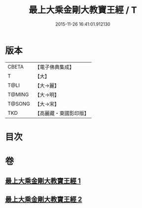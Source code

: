 #+TITLE: 最上大乘金剛大教寶王經 / T
#+DATE: 2015-11-26 16:41:01.912130
* 版本
 |     CBETA|【電子佛典集成】|
 |         T|【大】     |
 |      T@LI|【大→麗】   |
 |    T@MING|【大→明】   |
 |    T@SONG|【大→宋】   |
 |       TKD|【高麗藏・東國影印版】|

* 目次
* 卷
** [[file:KR6j0343_001.txt][最上大乘金剛大教寶王經 1]]
** [[file:KR6j0343_002.txt][最上大乘金剛大教寶王經 2]]
